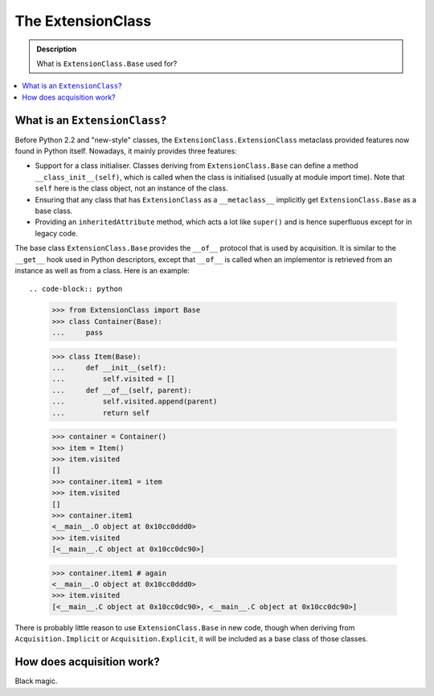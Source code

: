 ==================
The ExtensionClass
==================

.. admonition:: Description

        What is ``ExtensionClass.Base`` used for?

.. contents :: :local:

What is an ``ExtensionClass``?
------------------------------

Before Python 2.2 and "new-style" classes, the ``ExtensionClass.ExtensionClass``
metaclass provided features now found in Python itself. Nowadays, it mainly
provides three features:

* Support for a class initialiser. Classes deriving from ``ExtensionClass.Base``
  can define a method ``__class_init__(self)``, which is called when the
  class is initialised (usually at module import time). Note that ``self``
  here is the class object, not an instance of the class.
* Ensuring that any class that has ``ExtensionClass`` as a ``__metaclass__``
  implicitly get ``ExtensionClass.Base`` as a base class.
* Providing an ``inheritedAttribute`` method, which acts a lot like ``super()``
  and is hence superfluous except for in legacy code.

The base class ``ExtensionClass.Base`` provides the ``__of__`` protocol that is
used by acquisition. It is similar to the ``__get__`` hook used in Python
descriptors, except that ``__of__`` is called when an implementor is retrieved
from an instance as well as from a class. Here is an example::

.. code-block:: python

  >>> from ExtensionClass import Base
  >>> class Container(Base):
  ...     pass

  >>> class Item(Base):
  ...     def __init__(self):
  ...         self.visited = []
  ...     def __of__(self, parent):
  ...         self.visited.append(parent)
  ...         return self

  >>> container = Container()
  >>> item = Item()
  >>> item.visited
  []
  >>> container.item1 = item
  >>> item.visited
  []
  >>> container.item1
  <__main__.O object at 0x10cc0ddd0>
  >>> item.visited
  [<__main__.C object at 0x10cc0dc90>]

  >>> container.item1 # again
  <__main__.O object at 0x10cc0ddd0>
  >>> item.visited
  [<__main__.C object at 0x10cc0dc90>, <__main__.C object at 0x10cc0dc90>]

There is probably little reason to use ``ExtensionClass.Base`` in new code,
though when deriving from ``Acquisition.Implicit`` or ``Acquisition.Explicit``,
it will be included as a base class of those classes.

How does acquisition work?
--------------------------

Black magic.